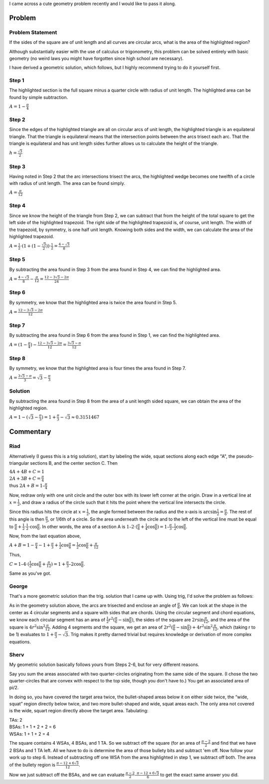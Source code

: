 .. title: A cute geometry problem
.. slug: a-cute-geometry-problem
.. date: 2010-03-11 11:57:00-08:00
.. tags: mathjax, math
.. category: rumblings
.. link:
.. description:
.. type: text

I came across a cute geometry problem recently and I would like to pass it along.

Problem
=======

Problem Statement
-----------------

.. raw:: html

    <svg width="10em" height="10em" viewBox="0 0 1 1"
            version="1.1" xmlns="http://www.w3.org/2000/svg">
        <g stroke="black" stroke-width="0.005">
            <rect x="0" y="0" width="1" height="1" fill="white"/>

            <path fill="red" d="
                M 0.5 0.1339745962155614
                A 1 1, 0, 0, 1, 0.8660254037844386 0.5
                A 1 1, 0, 0, 1, 0.5 0.8660254037844386
                A 1 1, 0, 0, 1, 0.1339745962155614 0.5
                A 1 1, 0, 0, 1, 0.5 0.1339745962155614
                Z"/>

            <path fill="none" d="M 0 0 A 1 1, 0, 0, 0, 1 1 L 1 0 Z"/>
            <path fill="none" d="M 0 1 A 1 1, 0, 0, 0, 1 0 L 0 0 Z"/>
            <path fill="none" d="M 1 1 A 1 1, 0, 0, 0, 0 0 L 0 1 Z"/>
            <path fill="none" d="M 1 0 A 1 1, 0, 0, 0, 0 1 L 1 1 Z"/>
        </g>
    </svg>

If the sides of the square are of unit length and all curves are circular arcs, what is the area of the highlighted region?

Although substantially easier with the use of calculus or trigonometry, this problem can be solved entirely with basic geometry (no weird laws you might have forgotten since high school are necessary).

I have derived a geometric solution, which follows, but I highly recommend trying to do it yourself first.

.. TEASER_END


Step 1
------

.. raw:: html

    <svg width="10em" height="10em" viewBox="0 0 1 1"
            version="1.1" xmlns="http://www.w3.org/2000/svg">
        <g stroke="black" stroke-width="0.005">
            <rect x="0" y="0" width="1" height="1" fill="white"/>

            <path fill="red" d="M 0 1 A 1 1, 0, 0, 1, 1 0 L 0 0 Z"/>

            <path fill="none" d="M 0 0 A 1 1, 0, 0, 0, 1 1 L 1 0 Z"/>
            <path fill="none" d="M 0 1 A 1 1, 0, 0, 0, 1 0 L 0 0 Z"/>
            <path fill="none" d="M 1 1 A 1 1, 0, 0, 0, 0 0 L 0 1 Z"/>
            <path fill="none" d="M 1 0 A 1 1, 0, 0, 0, 0 1 L 1 1 Z"/>
        </g>
    </svg>

The highlighted section is the full square minus a quarter circle with radius of unit length. The highlighted area can be found by simple subtraction.

:math:`A = 1 - \frac{\pi}{4}`


Step 2
------

.. raw:: html

    <svg width="10em" height="10em" viewBox="0 0 1 1"
            version="1.1" xmlns="http://www.w3.org/2000/svg">
        <g stroke="black" stroke-width="0.005">
            <rect x="0" y="0" width="1" height="1" fill="white"/>

            <path fill="chartreuse" d="M 0 1 L 0.5 0.1339745962155614 L 1 1 Z"/>

            <path fill="none" d="M 0 0 A 1 1, 0, 0, 0, 1 1 L 1 0 Z"/>
            <path fill="none" d="M 0 1 A 1 1, 0, 0, 0, 1 0 L 0 0 Z"/>
            <path fill="none" d="M 1 1 A 1 1, 0, 0, 0, 0 0 L 0 1 Z"/>
            <path fill="none" d="M 1 0 A 1 1, 0, 0, 0, 0 1 L 1 1 Z"/>
        </g>
    </svg>

Since the edges of the highlighted triangle are all on circular arcs of unit length, the highlighted triangle is an equilateral triangle. That the triangle is equilateral means that the intersection points between the arcs trisect each arc. That the triangle is equilateral and has unit length sides further allows us to calculate the height of the triangle.

:math:`h = \frac{\sqrt{3}}{2}`


Step 3
------

.. raw:: html

    <svg width="10em" height="10em" viewBox="0 0 1 1"
            version="1.1" xmlns="http://www.w3.org/2000/svg">
        <g stroke="black" stroke-width="0.005">
            <rect x="0" y="0" width="1" height="1" fill="white"/>

            <path fill="red" d="M 1 0 A 1 1, 0, 0, 0, 0.5 0.1339745962155614 L 1 1 Z"/>

            <path fill="none" d="M 0 0 A 1 1, 0, 0, 0, 1 1 L 1 0 Z"/>
            <path fill="none" d="M 0 1 A 1 1, 0, 0, 0, 1 0 L 0 0 Z"/>
            <path fill="none" d="M 1 1 A 1 1, 0, 0, 0, 0 0 L 0 1 Z"/>
            <path fill="none" d="M 1 0 A 1 1, 0, 0, 0, 0 1 L 1 1 Z"/>
        </g>
    </svg>

Having noted in Step 2 that the arc intersections trisect the arcs, the highlighted wedge becomes one twelfth of a circle with radius of unit length. The area can be found simply.

:math:`A = \frac{\pi}{12}`


Step 4
------

.. raw:: html

    <svg width="10em" height="10em" viewBox="0 0 1 1"
            version="1.1" xmlns="http://www.w3.org/2000/svg">
        <g stroke="black" stroke-width="0.005">
            <rect x="0" y="0" width="1" height="1" fill="white"/>

            <path fill="red" d="M 1 0 L 0.5 0 L 0.5 0.1339745962155614 L 1 1 Z"/>

            <path fill="none" d="M 0 0 A 1 1, 0, 0, 0, 1 1 L 1 0 Z"/>
            <path fill="none" d="M 0 1 A 1 1, 0, 0, 0, 1 0 L 0 0 Z"/>
            <path fill="none" d="M 1 1 A 1 1, 0, 0, 0, 0 0 L 0 1 Z"/>
            <path fill="none" d="M 1 0 A 1 1, 0, 0, 0, 0 1 L 1 1 Z"/>
        </g>
    </svg>


Since we know the height of the triangle from Step 2, we can subtract that from the height of the total square to get the left side of the highlighted trapezoid. The right side of the highlighted trapezoid is, of course, unit length. The width of the trapezoid, by symmetry, is one half unit length. Knowing both sides and the width, we can calculate the area of the highlighted trapezoid.

:math:`A = \frac{1}{2} \cdot (1 + (1 - \frac{\sqrt{3}}{2})) \cdot \frac{1}{2} = \frac{4 - \sqrt{3}}{8}`


Step 5
------

.. raw:: html

    <svg width="10em" height="10em" viewBox="0 0 1 1"
            version="1.1" xmlns="http://www.w3.org/2000/svg">
        <g stroke="black" stroke-width="0.005">
            <rect x="0" y="0" width="1" height="1" fill="white"/>

            <path fill="red" d="M 1 0 A 1 1, 0, 0, 0, 0.5 0.1339745962155614 L 0.5 0 Z"/>

            <path fill="none" d="M 0 0 A 1 1, 0, 0, 0, 1 1 L 1 0 Z"/>
            <path fill="none" d="M 0 1 A 1 1, 0, 0, 0, 1 0 L 0 0 Z"/>
            <path fill="none" d="M 1 1 A 1 1, 0, 0, 0, 0 0 L 0 1 Z"/>
            <path fill="none" d="M 1 0 A 1 1, 0, 0, 0, 0 1 L 1 1 Z"/>
        </g>
    </svg>

By subtracting the area found in Step 3 from the area found in Step 4, we can find the highlighted area.

:math:`A = \frac{4 - \sqrt{3}}{8} - \frac{\pi}{12} = \frac{12 - 3 \sqrt{3} - 2 \pi}{24}`


Step 6
------

.. raw:: html

    <svg width="10em" height="10em" viewBox="0 0 1 1"
            version="1.1" xmlns="http://www.w3.org/2000/svg">
        <g stroke="black" stroke-width="0.005">
            <rect x="0" y="0" width="1" height="1" fill="white"/>

            <path fill="red" d="M 1 0 A 1 1, 0, 0, 0, 0.5 0.1339745962155614 A 1 1, 0, 0, 0, 0 0 Z"/>

            <path fill="none" d="M 0 0 A 1 1, 0, 0, 0, 1 1 L 1 0 Z"/>
            <path fill="none" d="M 0 1 A 1 1, 0, 0, 0, 1 0 L 0 0 Z"/>
            <path fill="none" d="M 1 1 A 1 1, 0, 0, 0, 0 0 L 0 1 Z"/>
            <path fill="none" d="M 1 0 A 1 1, 0, 0, 0, 0 1 L 1 1 Z"/>
        </g>
    </svg>

By symmetry, we know that the highlighted area is twice the area found in Step 5.

:math:`A = \frac{12 - 3 \sqrt{3} - 2 \pi}{12}`


Step 7
------

.. raw:: html

    <svg width="10em" height="10em" viewBox="0 0 1 1"
            version="1.1" xmlns="http://www.w3.org/2000/svg">
        <g stroke="black" stroke-width="0.005">
            <rect x="0" y="0" width="1" height="1" fill="white"/>

            <path fill="red" d="
                M 0 1
                A 1 1, 0, 0, 1, 0.5 0.1339745962155614
                A 1 1, 0, 0, 0, 0 0
                Z"/>

            <path fill="none" d="M 0 0 A 1 1, 0, 0, 0, 1 1 L 1 0 Z"/>
            <path fill="none" d="M 0 1 A 1 1, 0, 0, 0, 1 0 L 0 0 Z"/>
            <path fill="none" d="M 1 1 A 1 1, 0, 0, 0, 0 0 L 0 1 Z"/>
            <path fill="none" d="M 1 0 A 1 1, 0, 0, 0, 0 1 L 1 1 Z"/>
        </g>
    </svg>

By subtracting the area found in Step 6 from the area found in Step 1, we can find the highlighted area.

:math:`A = (1 - \frac{\pi}{4}) - \frac{12 - 3 \sqrt{3} - 2 \pi}{12} = \frac{3 \sqrt{3} - \pi}{12}`


Step 8
------

.. raw:: html

    <svg width="10em" height="10em" viewBox="0 0 1 1"
            version="1.1" xmlns="http://www.w3.org/2000/svg">
        <g stroke="black" stroke-width="0.005">
            <rect x="0" y="0" width="1" height="1" fill="red"/>

            <path fill="white" d="
                M 0.5 0.1339745962155614
                A 1 1, 0, 0, 1, 0.8660254037844386 0.5
                A 1 1, 0, 0, 1, 0.5 0.8660254037844386
                A 1 1, 0, 0, 1, 0.1339745962155614 0.5
                A 1 1, 0, 0, 1, 0.5 0.1339745962155614
                Z"/>

            <path fill="none" d="M 0 0 A 1 1, 0, 0, 0, 1 1 L 1 0 Z"/>
            <path fill="none" d="M 0 1 A 1 1, 0, 0, 0, 1 0 L 0 0 Z"/>
            <path fill="none" d="M 1 1 A 1 1, 0, 0, 0, 0 0 L 0 1 Z"/>
            <path fill="none" d="M 1 0 A 1 1, 0, 0, 0, 0 1 L 1 1 Z"/>
        </g>
    </svg>

By symmetry, we know that the highlighted area is four times the area found in Step 7.

:math:`A = \frac{3 \sqrt{3} - \pi}{3} = \sqrt{3} - \frac{\pi}{3}`


Solution
--------

.. raw:: html

    <svg width="10em" height="10em" viewBox="0 0 1 1"
            version="1.1" xmlns="http://www.w3.org/2000/svg">
        <g stroke="black" stroke-width="0.005">
            <rect x="0" y="0" width="1" height="1" fill="white"/>

            <path fill="red" d="
                M 0.5 0.1339745962155614
                A 1 1, 0, 0, 1, 0.8660254037844386 0.5
                A 1 1, 0, 0, 1, 0.5 0.8660254037844386
                A 1 1, 0, 0, 1, 0.1339745962155614 0.5
                A 1 1, 0, 0, 1, 0.5 0.1339745962155614
                Z"/>

            <path fill="none" d="M 0 0 A 1 1, 0, 0, 0, 1 1 L 1 0 Z"/>
            <path fill="none" d="M 0 1 A 1 1, 0, 0, 0, 1 0 L 0 0 Z"/>
            <path fill="none" d="M 1 1 A 1 1, 0, 0, 0, 0 0 L 0 1 Z"/>
            <path fill="none" d="M 1 0 A 1 1, 0, 0, 0, 0 1 L 1 1 Z"/>
        </g>
    </svg>

By subtracting the area found in Step 8 from the area of a unit length sided square, we can obtain the area of the highlighted region.

:math:`A = 1 - (\sqrt{3} - \frac{\pi}{3}) = 1 + \frac{\pi}{3} - \sqrt{3} \approx 0.3151467`


Commentary
==========

Riad
----

Alternatively (I guess this is a trig solution), start by labeling the wide, squat sections along each edge "A", the pseudo-triangular sections B, and the center section C. Then

| :math:`4A + 4B + C = 1`
| :math:`2A + 3B + C = \frac{\pi}{4}`
| thus :math:`2A + B = 1 – \frac{\pi}{4}`

Now, redraw only with one unit circle and the outer box with its lower left corner at the origin. Draw in a vertical line at :math:`x=\frac{1}{2}`, and draw a radius of the circle such that it hits the point where the vertical line intersects the circle.

Since this radius hits the circle at :math:`x=\frac{1}{2}`, the angle formed between the radius and the x-axis is :math:`\arcsin \frac{1}{2} = \frac{\pi}{6}`. The rest of this angle is then :math:`\frac{\pi}{3}`, or 1/6th of a circle. So the area underneath the circle and to the left of the vertical line must be equal to :math:`\frac{\pi}{6} + \frac{1}{2} \cdot \frac{1}{2} \cdot \cos \frac{\pi}{6}`. In other words, the area of a section A is :math:`1 – 2 \cdot (\frac{\pi}{6} + \frac{1}{4} \cos \frac{\pi}{6}) = 1 – \frac{\pi}{3} – \frac{1}{2} \cos \frac{\pi}{6}`.

Now, from the last equation above,

:math:`A + B = 1 - \frac{\pi}{4} - 1 + \frac{\pi}{3} + \frac{1}{2} \cos \frac{\pi}{6} = \frac{1}{2} \cos \frac{\pi}{6} + \frac{\pi}{12}`

Thus,

:math:`C = 1 – 4 \cdot (\frac{1}{2} \cos \frac{\pi}{6} + \frac{\pi}{12}) = 1 + \frac{\pi}{3} – 2 \cos \frac{\pi}{6}`.

Same as you've got.


George
------

That's a more geometric solution than the trig. solution that I came up with. Using trig, I'd solve the problem as follows:

As in the geometry solution above, the arcs are trisected and enclose an angle of :math:`\frac{\pi}{6}`. We can look at the shape in the center as 4 circular segments and a square with sides that are chords. Using the circular segment and chord equations, we know each circular segment has an area of :math:`\frac{1}{2} r^2 (\frac{\pi}{6} - \sin \frac{\pi}{6})`, the sides of the square are :math:`2 r \sin \frac{\pi}{12}`, and the area of the square is :math:`4 r^2 \sin^2 \frac{\pi}{12}`. Adding 4 segments and the square, we get an area of :math:`2 r^2 (\frac{\pi}{6} - \sin \frac{\pi}{6}) + 4 r^2 \sin^2 \frac{\pi}{12}`, which (taking r to be 1) evaluates to :math:`1 + \frac{\pi}{3} - \sqrt{3}`. Trig makes it pretty darned trivial but requires knowledge or derivation of more complex equations.


Sherv
-----

My geometric solution basically follows yours from Steps 2-6, but for very different reasons.

Say you sum the areas associated with two quarter-circles originating from the same side of the square. (I chose the two quarter-circles that are convex with respect to the top side, though you don't have to.) You get an associated area of pi/2.

In doing so, you have covered the target area twice, the bullet-shaped areas below it on either side twice, the “wide, squat” region directly below twice, and two more bullet-shaped and wide, squat areas each. The only area not covered is the wide, squart region directly above the target area. Tabulating:

| TAs: 2
| BSAs: 1 + 1 + 2 + 2 = 6
| WSAs: 1 + 1 + 2 = 4

The square contains 4 WSAs, 4 BSAs, and 1 TA. So we subtract off the square (for an area of :math:`\frac{\pi-2}{2}` and find that we have 2 BSAs and 1 TA left. All we have to do is determine the area of those bullety bits and subtract 'em off. Now follow your work up to step 6. Instead of subtracting off one WSA from the area highlighted in step 1, we subtract off both. The area of the bullety region is :math:`\frac {\pi - 12 + 6 \sqrt{3}}{12}`.

Now we just subtract off the BSAs, and we can evaluate :math:`\frac{\pi-2}{2} – \frac{\pi-12+6\sqrt{3}}{6}` to get the exact same answer you did.
